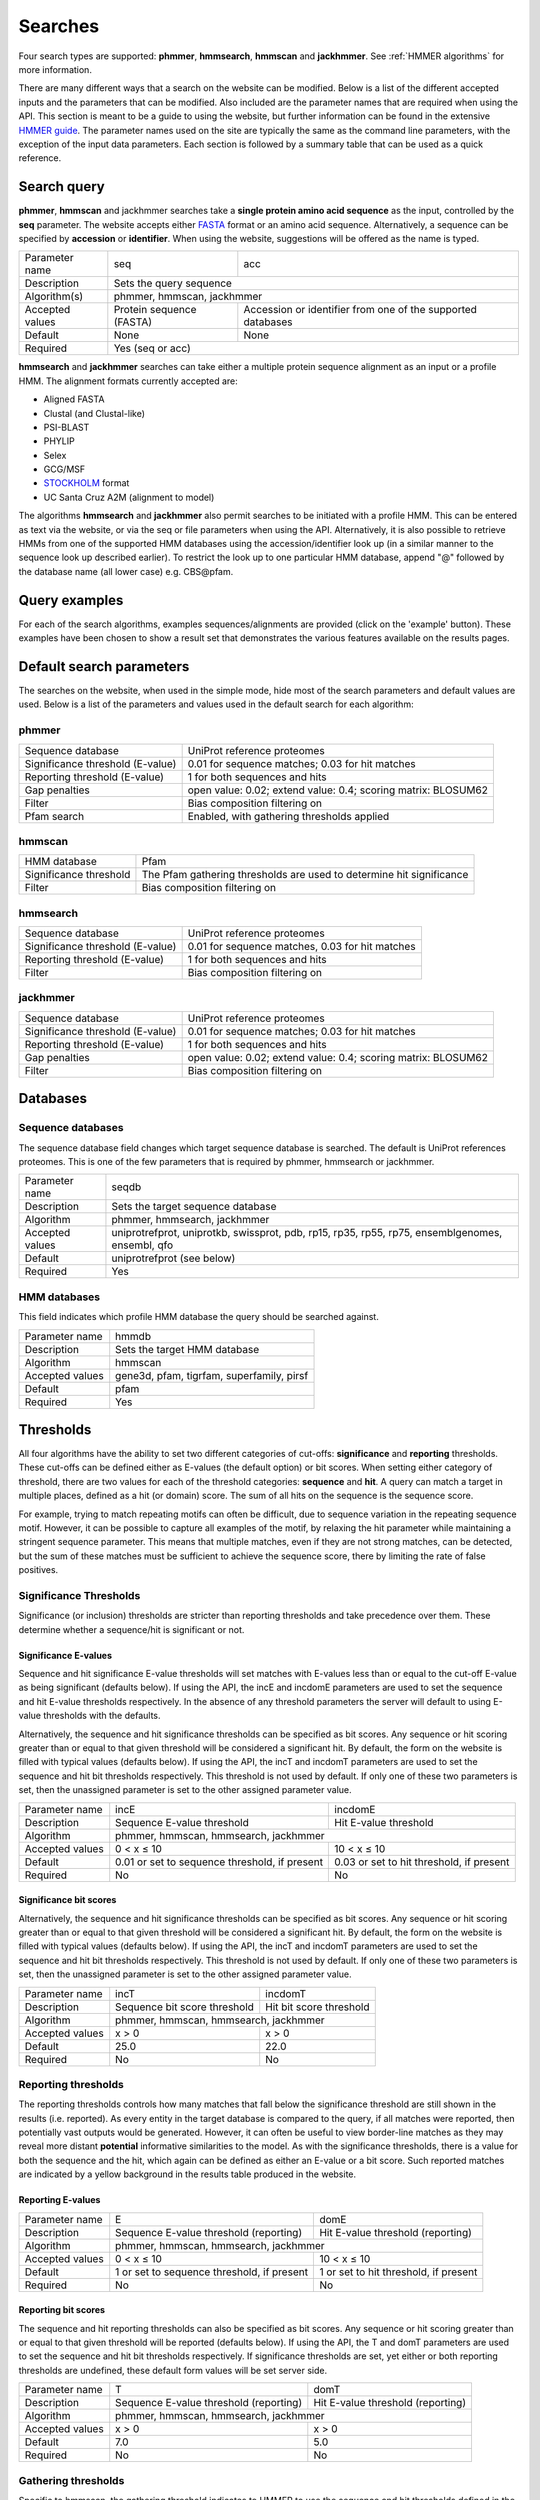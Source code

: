 .. Set up the paramters

.. |parameters.popen.min| replace:: 0
.. |parameters.popen.max| replace:: 0.5
.. |parameters.popen.default| replace:: 0.02
.. |parameters.pextend.min| replace:: 0
.. |parameters.pextend.max| replace:: 1
.. |parameters.pextend.default| replace:: 0.4
.. |parameters.mx.default| replace:: BLOSUM62
.. |parameters.seq.minSeqLength| replace:: 6
.. |parameters.seq.maxSeqLength| replace:: 10000
.. |parameters.incE.min| replace:: 0
.. |parameters.incE.max| replace:: 10
.. |parameters.incE.default| replace:: 0.01
.. |parameters.incdomE.min| replace:: 0
.. |parameters.incdomE.max| replace:: 10
.. |parameters.incdomE.default| replace:: 0.03
.. |parameters.incT.min| replace:: 0
.. |parameters.incT.default| replace:: 25.0
.. |parameters.incdomT.min| replace:: 0
.. |parameters.incdomT.default| replace:: 22.0
.. |parameters.E.min| replace:: 0
.. |parameters.E.max| replace:: 10
.. |parameters.E.default| replace:: 1
.. |parameters.domE.min| replace:: 0
.. |parameters.domE.max| replace:: 10
.. |parameters.domE.default| replace:: 1
.. |parameters.T.min| replace:: 0
.. |parameters.T.default| replace:: 7.0
.. |parameters.domT.min| replace:: 0
.. |parameters.domT.default| replace:: 5.0
.. |parameters.file.maxNumLines| replace:: 42000
.. |parameters.file.maxNumSeqs| replace:: 500
.. |parameters.file.size| replace:: 3000000
.. |parameters.file.minNumResidueTypes| replace:: 5

========
Searches
========

Four search types are supported: **phmmer**, **hmmsearch**, **hmmscan** and **jackhmmer**.
See :ref:`HMMER algorithms` for more information.

There are many different ways that a search on the website can be
modified. Below is a list of the different accepted inputs and the
parameters that can be modified. Also included are the parameter names
that are required when using the API. This section is meant to be a
guide to using the website, but further information can be found in the
extensive `HMMER guide <http://eddylab.org/software/hmmer3/3.1b2/Userguide.pdf>`_.
The parameter names used on the site are
typically the same as the command line parameters, with the exception of
the input data parameters. Each section is followed by a summary table
that can be used as a quick reference.

------------
Search query
------------

**phmmer**, **hmmscan** and jackhmmer searches take a **single protein amino acid sequence**
as the input, controlled by the **seq** parameter. The website
accepts either `FASTA <https://en.wikipedia.org/wiki/FASTA_format>`_ format or an amino acid sequence.
Alternatively, a sequence can be specified by **accession** or **identifier**. When using the website,
suggestions will be offered as the
name is typed.

+-----------------+--------------------------+-------------------------------------------------------------+
| Parameter name  | seq                      | acc                                                         |
+-----------------+--------------------------+-------------------------------------------------------------+
| Description     | Sets the query sequence                                                                |
+-----------------+--------------------------+-------------------------------------------------------------+
| Algorithm(s)    | phmmer, hmmscan, jackhmmer                                                             |
+-----------------+--------------------------+-------------------------------------------------------------+
| Accepted values | Protein sequence (FASTA) | Accession or identifier from one of the supported databases |
+-----------------+--------------------------+-------------------------------------------------------------+
| Default         | None                     |  None                                                       |
+-----------------+--------------------------+-------------------------------------------------------------+
| Required        |  Yes (seq or acc)                                                                      |
+-----------------+--------------------------+-------------------------------------------------------------+

**hmmsearch** and **jackhmmer** searches can take either a multiple protein sequence alignment
as an input or a profile HMM. The alignment formats currently accepted are:

* Aligned FASTA
* Clustal (and Clustal-like)
* PSI-BLAST
* PHYLIP
* Selex
* GCG/MSF
* `STOCKHOLM <https://en.wikipedia.org/wiki/Stockholm_format>`_ format
* UC Santa Cruz A2M (alignment to model)

The algorithms **hmmsearch** and **jackhmmer** also permit searches to be initiated with a profile HMM.
This can be entered as text via the website, or via the seq or file parameters
when using the API.
Alternatively, it is also possible to retrieve HMMs from one of the
supported HMM databases using
the accession/identifier look up (in a similar manner to the sequence look up
described earlier). To restrict the look up
to one particular HMM database, append "@" followed by the database name
(all lower case) e.g. CBS\@pfam.

--------------
Query examples
--------------

For each of the search algorithms, examples sequences/alignments are provided
(click on the 'example' button).
These examples have been chosen to
show a result set that demonstrates the various features available on
the results pages.

-------------------------
Default search parameters
-------------------------

The searches on the website, when used in the simple mode, hide most of
the search parameters and default values are used. Below is a list of
the parameters and values used in the default search for each algorithm:

phmmer
++++++

+--------------------------------------+----------------------------------------------------+
| Sequence database                    | UniProt reference proteomes                        |
+--------------------------------------+----------------------------------------------------+
| Significance threshold (E-value)     | |parameters.incE.default| for sequence matches;    |
|                                      | |parameters.incdomE.default| for hit matches       |                              
+--------------------------------------+----------------------------------------------------+
| Reporting threshold (E-value)        | |parameters.E.default| for both sequences and hits |
+--------------------------------------+----------------------------------------------------+
| Gap penalties                        | open value: |parameters.popen.default|;            |
|                                      | extend value: |parameters.pextend.default|;        |
|                                      | scoring matrix: |parameters.mx.default|            |
+--------------------------------------+----------------------------------------------------+
| Filter                               | Bias composition filtering on                      |
+--------------------------------------+----------------------------------------------------+
| Pfam search                          | Enabled, with gathering thresholds applied         |
+--------------------------------------+----------------------------------------------------+

hmmscan
+++++++

+--------------------------------------+----------------------------------------------------+
| HMM database                         | Pfam                                               |
+--------------------------------------+----------------------------------------------------+
| Significance threshold               | The Pfam gathering thresholds                      |
|                                      | are used to determine hit significance             |
+--------------------------------------+----------------------------------------------------+
| Filter                               | Bias composition filtering on                      |
+--------------------------------------+----------------------------------------------------+

hmmsearch
+++++++++

+--------------------------------------+----------------------------------------------------+
| Sequence database                    | UniProt reference proteomes                        |
+--------------------------------------+----------------------------------------------------+
| Significance threshold (E-value)     | |parameters.incE.default| for sequence matches,    |
|                                      | |parameters.incdomE.default| for hit matches       |                            
+--------------------------------------+----------------------------------------------------+
| Reporting threshold (E-value)        | |parameters.E.default| for both sequences and hits |
+--------------------------------------+----------------------------------------------------+
| Filter                               | Bias composition filtering on                      |
+--------------------------------------+----------------------------------------------------+

jackhmmer
+++++++++

+--------------------------------------+----------------------------------------------------+
| Sequence database                    | UniProt reference proteomes                        |
+--------------------------------------+----------------------------------------------------+
| Significance threshold (E-value)     | |parameters.incE.default| for sequence matches;    |
|                                      | |parameters.incdomE.default| for hit matches       |                              
+--------------------------------------+----------------------------------------------------+
| Reporting threshold (E-value)        | |parameters.E.default| for both sequences and hits |
+--------------------------------------+----------------------------------------------------+
| Gap penalties                        | open value: |parameters.popen.default|;            |
|                                      | extend value: |parameters.pextend.default|;        |
|                                      | scoring matrix: |parameters.mx.default|            |
+--------------------------------------+----------------------------------------------------+
| Filter                               | Bias composition filtering on                      |
+--------------------------------------+----------------------------------------------------+

---------
Databases
---------

Sequence databases
++++++++++++++++++

The sequence database field changes which target sequence database is searched.
The default is UniProt references proteomes.
This is one of the few parameters that is required by phmmer, hmmsearch or jackhmmer.

+-----------------+---------------------------------------+
| Parameter name  | seqdb                                 |
+-----------------+---------------------------------------+
| Description     | Sets the target sequence database     |
+-----------------+---------------------------------------+
| Algorithm       | phmmer, hmmsearch, jackhmmer          |
+-----------------+---------------------------------------+
| Accepted values | uniprotrefprot, uniprotkb, swissprot, |
|                 | pdb, rp15, rp35, rp55, rp75,          |
|                 | ensemblgenomes, ensembl, qfo          |
+-----------------+---------------------------------------+
| Default         | uniprotrefprot (see below)            |
+-----------------+---------------------------------------+
| Required        | Yes                                   |
+-----------------+---------------------------------------+

HMM databases
+++++++++++++

This field indicates which profile HMM database the query should be searched against.

+-----------------+-------------------------------------------+
| Parameter name  | hmmdb                                     |
+-----------------+-------------------------------------------+
| Description     | Sets the target HMM database              |
+-----------------+-------------------------------------------+
| Algorithm       | hmmscan                                   |
+-----------------+-------------------------------------------+
| Accepted values | gene3d, pfam, tigrfam, superfamily, pirsf |
+-----------------+-------------------------------------------+
| Default         | pfam                                      |
+-----------------+-------------------------------------------+
| Required        | Yes                                       |
+-----------------+-------------------------------------------+

----------
Thresholds
----------

All four algorithms have the ability to set two different categories
of cut-offs: **significance** and **reporting** thresholds. These cut-offs can
be defined either as E-values (the default option) or bit scores. When
setting either category of threshold, there are two values for each of
the threshold categories: **sequence** and **hit**. A query can match a target
in multiple places, defined as a hit (or domain) score. The sum of all
hits on the sequence is the sequence score.

For example, trying to match repeating motifs can often be difficult,
due to sequence variation in the repeating sequence motif. However, it
can be possible to capture all examples of the motif, by relaxing the
hit parameter while maintaining a stringent sequence parameter. This
means that multiple matches, even if they are not strong matches, can
be detected, but the sum of these matches must be sufficient to achieve
the sequence score, there by limiting the rate of false positives.


Significance Thresholds
+++++++++++++++++++++++

Significance (or inclusion) thresholds are stricter than reporting thresholds and
take precedence over them. These determine whether a sequence/hit is significant or not.

Significance E-values
^^^^^^^^^^^^^^^^^^^^^

Sequence and hit significance E-value thresholds will set matches with
E-values less than or equal to the cut-off E-value as being significant (defaults
below). If using the
API, the incE and incdomE parameters are used to set the sequence and
hit E-value thresholds respectively. In the absence of any threshold
parameters the server will default to using E-value thresholds with the
defaults.

Alternatively, the sequence and hit significance thresholds can be
specified as bit scores. Any sequence or hit scoring greater than or
equal to that given threshold will be considered a significant hit. By
default, the form on the website is filled with typical values (defaults below).
If using
the API, the incT and incdomT parameters are used to set
the sequence and hit bit thresholds respectively. This threshold is not
used by default. If only one of these two parameters is set, then the
unassigned parameter is set to the other assigned parameter value.

+-----------------+-------------------------------+--------------------------------+
| Parameter name  | incE                          | incdomE                        |
+-----------------+-------------------------------+--------------------------------+
| Description     | Sequence E-value threshold    | Hit E-value threshold          |
+-----------------+-------------------------------+--------------------------------+
| Algorithm       | phmmer, hmmscan, hmmsearch, jackhmmer                          |
+-----------------+-------------------------------+--------------------------------+
| Accepted values | |parameters.incE.min| < x     | |parameters.incdomE.max| < x   |
|                 | ≤ |parameters.incE.max|       | ≤ |parameters.incdomE.max|     |
+-----------------+-------------------------------+--------------------------------+
| Default         | |parameters.incE.default|     | |parameters.incdomE.default|   |
|                 | or set to sequence threshold, | or set to hit threshold,       |
|                 | if present                    | if present                     |
+-----------------+-------------------------------+--------------------------------+
| Required        | No                            | No                             |
+-----------------+-------------------------------+--------------------------------+

Significance bit scores
^^^^^^^^^^^^^^^^^^^^^^^

Alternatively, the sequence and hit significance thresholds can be
specified as bit scores. Any sequence or hit scoring greater than or
equal to that given threshold will be considered a significant hit. By
default, the form on the website is filled with typical values (defaults below).
If using the API, the incT and incdomT parameters are used to set
the sequence and hit bit thresholds respectively. This threshold is not
used by default. If only one of these two parameters is set, then the
unassigned parameter is set to the other assigned parameter value.

+-----------------+------------------------------+--------------------------------+
| Parameter name  | incT                         | incdomT                        |
+-----------------+------------------------------+--------------------------------+
| Description     | Sequence bit score threshold | Hit bit score threshold        |
+-----------------+------------------------------+--------------------------------+
| Algorithm       | phmmer, hmmscan, hmmsearch, jackhmmer                         |
+-----------------+------------------------------+--------------------------------+
| Accepted values | x > |parameters.incT.min|    | x > |parameters.incdomT.min|   |
+-----------------+------------------------------+--------------------------------+
| Default         | |parameters.incT.default|    | |parameters.incdomT.default|   |
+-----------------+------------------------------+--------------------------------+
| Required        | No                           | No                             |
+-----------------+------------------------------+--------------------------------+

Reporting thresholds
++++++++++++++++++++

The reporting thresholds controls how many matches that fall below the
significance threshold are still shown in the results (i.e. reported). As
every entity in the target database is compared to the query, if
all matches were reported, then potentially vast outputs would be
generated. However, it can often be useful to view border-line matches
as they may reveal more distant **potential** informative similarities to
the model. As with the significance thresholds, there is a value for
both the sequence and the hit, which again can be defined as either an
E-value or a bit score. Such reported matches are indicated by a yellow
background in the results table produced in the website.

Reporting E-values
^^^^^^^^^^^^^^^^^^

+-----------------+-------------------------------+--------------------------------+
| Parameter name  | E                             | domE                           |
+-----------------+-------------------------------+--------------------------------+
| Description     | Sequence E-value threshold    | Hit E-value threshold          |
|                 | (reporting)                   | (reporting)                    |
+-----------------+-------------------------------+--------------------------------+
| Algorithm       | phmmer, hmmscan, hmmsearch, jackhmmer                          |
+-----------------+-------------------------------+--------------------------------+
| Accepted values | |parameters.E.min| < x        | |parameters.domE.max| < x      |
|                 | ≤ |parameters.E.max|          | ≤ |parameters.domE.max|        |
+-----------------+-------------------------------+--------------------------------+
| Default         | |parameters.E.default|        | |parameters.domE.default|      |
|                 | or set to sequence threshold, | or set to hit threshold,       |
|                 | if present                    | if present                     |
+-----------------+-------------------------------+--------------------------------+
| Required        | No                            | No                             |
+-----------------+-------------------------------+--------------------------------+

Reporting bit scores
^^^^^^^^^^^^^^^^^^^^

The sequence and hit reporting thresholds can also be specified as
bit scores. Any sequence or hit scoring greater than or equal to that
given threshold will be reported (defaults below). If using the API, the T
and domT parameters are used to set the sequence and hit bit thresholds
respectively. If significance thresholds are set, yet either or both
reporting thresholds are undefined, these default form values will be
set server side.

+-----------------+-------------------------------+--------------------------------+
| Parameter name  | T                             | domT                           |
+-----------------+-------------------------------+--------------------------------+
| Description     | Sequence E-value threshold    | Hit E-value threshold          |
|                 | (reporting)                   | (reporting)                    |
+-----------------+-------------------------------+--------------------------------+
| Algorithm       | phmmer, hmmscan, hmmsearch, jackhmmer                          |
+-----------------+-------------------------------+--------------------------------+
| Accepted values | x > |parameters.T.min|        | x > |parameters.domT.min|      |
+-----------------+-------------------------------+--------------------------------+
| Default         | |parameters.T.default|        | |parameters.domT.default|      |
+-----------------+-------------------------------+--------------------------------+
| Required        | No                            | No                             |
+-----------------+-------------------------------+--------------------------------+


Gathering thresholds
++++++++++++++++++++

Specific to hmmscan, the gathering threshold indicates to HMMER to use the
sequence and hit thresholds defined in the HMM file to be searched. In
the cases of `Pfam <http://pfam.xfam.org>`_ and
`TIGRFAMs <http://www.jcvi.org/cgi-bin/tigrfams/index.cgi>`_
these are set conservatively to ensure
that there are no known false positives. Thus, if a query sequence scores
with a bit score greater than or equal to the gathering thresholds, then
that match can be treated with high confidence. This threshold is the
default setting for hmmscan. If you are using the API, you can use the
cut_ga parameter to signify that the gathering threshold should be used.

Gene3D and Superfamily thresholds
+++++++++++++++++++++++++++++++++

Both of these HMM databases apply sophisticated post-processing steps
on the HMMER results to make the domain assignments and disentangle
overlapping matches. Each database uses an internal E-value cut-off of
0.0001 for a domain match and does not employ the use of HMM specific
bit score thresholds. Thus, cut-off manipulation has been disabled for
these databases, thereby faithfully replicating the results of these
HMM databases.

-----------------------
Advanced saerch options 
-----------------------

Customisation of Results
++++++++++++++++++++++++

The result table may be customised to display different columns and/or to
restrict the number of rows in the table to a manageable number. This can
be performed before or after the search, with the customisation stored
in a cookie so that you will not have to keep re-configuring the table
after each search.

Pfam Search
+++++++++++

By default when performing a phmmer search via the website (and when
JavaScript is enabled), a default hmmscan search against the Pfam HMM
library is also performed. This feature is not available via the API,
but can be mimicked by making separate requests to phmmer and hmmscan.

Filters
+++++++

Bias Composition
^^^^^^^^^^^^^^^^

Turning off the bias composition filter can increases sensitivity,
but at a high cost in speed, especially if the query has biased residue
composition (such as a repetitive sequence region, or a membrane
protein with large regions of hydrophobicity). Without the bias filter,
too many sequences may pass the filter with biased queries, leading
to slower than expected performance, hence it is switched on by default.
This feature can be disabled using the nobias parameter.

+-----------------+------------------------------------------+
| Parameter name  | nobias                                   |
+-----------------+------------------------------------------+
| Description     | Turns off the bias composition filtering |
+-----------------+------------------------------------------+
| Algorithms      | phmmer, hmmscan, hmmsearch, jackhmmer    |
+-----------------+------------------------------------------+
| Accepted Values | 1                                        |
+-----------------+------------------------------------------+
| Required        | No                                       |
+-----------------+------------------------------------------+

--------------
Batch Searches
--------------

It is also possible to search multiple protein sequences in 'offline'
batch mode. With both **phmmer** and **hmmscan**, files
containing sequences in FASTA format can be uploaded via the
"Upload a file" link. These sequences will then be searched, in turn,
against the specified databases. There is a limit of 500
sequences per batch request. This is only to prevent overload of the servers: multiple
batch requests are permitted.
Once the job is
submitted, a different results page will be returned, showing a
table with each row in that table representing a sequence in your file.
This table periodically updates, indicating the progress of your batch
job. As results appear in the table, you can view the details. If you
have many sequences, you can also request that an e-mail be sent when
the batch job has completed.
It is also possible to use **hmmsearch** in batch mode, again with a
single multiple alignment or profile HMM.

The **jackhmmer** batch system operates in a slightly different manner.
Under the advance settings you can select the number of iterations to be
performed and the batch mode will automaticaly run through each
iteration (or until convergence), taking the results and using all the
sequences scoring above the significance threholds to generate the input
multiple sequnece alignment for the next round. Only one sequence,
multiple sequence aligment or profile HMM can be submitted at a time.

The batch system also works via the API, except the seq parameter is
substituted for the file parameter; the other parameters remain the
same. Requesting an e-mail notification can be set using the email
parameter.

--------
Glossary
--------

Bit score
  A bit score in HMMER is the log of the ratio of the sequence's
  probability according to the profile (the homology hypothesis) to the
  null model probability (the non-homology hypothesis).

E-value
  An E-value (expectation value) is the number of hits that would be
  expected to have a score equal to or better than this by chance alone. A
  good E-value is much less than 1, for example, an E-value of 0.01 would
  mean that on average about 1 false positive would be expected in every
  100 searches with different query sequences. An E-value around 1 is what
  we expect just by chance. E-values are widely used as all you need to
  decide on the significance of a match is the E-value, but note that they
  vary according to the size of the target database.

Gathering threshold
  Also called the gathering cut-off, the gathering threshold is actually
  comprised of two bit scores, a sequence cut-off and a domain cut-off,
  used to define the significance of a sequence and a hit respectively.
  These are defined in the profile HMM and set both significance and
  reporting thresholds so that no insignificant hits are reported.

Null model
  The "null model" calculates the probability that the target sequence is
  not homologous to the query profile and is a one-state HMM configured to
  generate "random" sequences of the same mean length L as the target
  sequence, with each residue drawn from a background frequency
  distribution (a standard i.i.d. model: residues are treated as
  independent and identically distributed). This background frequency is
  based on the mean residue frequencies in
  `Swiss-Prot 50.8 <http://www.uniprot.org>`_ (October 2006).

Profile HMM
  Profile hidden Markov Models (HMMs) are a way of turning a multiple
  sequence alignment into a position-specific scoring system, which is
  suitable for searching databases for remotely homologous sequences.

STOCKHOLM format
  `STOCKHOLM <https://en.wikipedia.org/wiki/Stockholm_format>`_ format is a multiple sequence alignment format supported by
  HMMER.
